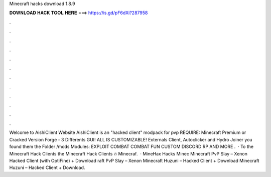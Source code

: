 Minecraft hacks download 1.8.9

𝐃𝐎𝐖𝐍𝐋𝐎𝐀𝐃 𝐇𝐀𝐂𝐊 𝐓𝐎𝐎𝐋 𝐇𝐄𝐑𝐄 ===> https://is.gd/pF6dXi?287958

.

.

.

.

.

.

.

.

.

.

.

.

Welcome to AishiClient Website AishiClient is an "hacked client" modpack for pvp REQUIRE: Minecraft Premium or Cracked Version Forge - 3 Differents GUI! ALL IS CUSTOMIZABLE! Externals Client, Autoclicker and Hydro Joiner you found them the Folder /mods Modules: EXPLOIT COMBAT COMBAT FUN CUSTOM DISCORD RP AND MORE .  · To the Minecraft Hack Clients  the Minecraft Hack Clients 🔥 Minecraf.  · MineHax Hacks Minec Minecraft PvP Slay – Xenon Hacked Client (with OptiFine) + Download raft PvP Slay – Xenon Minecraft Huzuni – Hacked Client + Download Minecraft Huzuni – Hacked Client + Download.